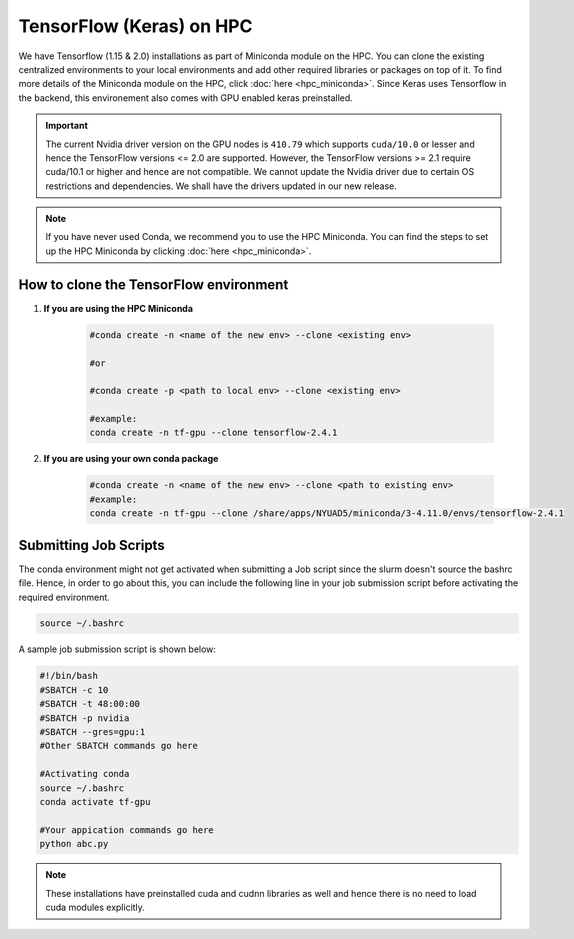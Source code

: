 TensorFlow (Keras) on HPC
===========================

We have Tensorflow (1.15 & 2.0) installations as part of Miniconda module on the HPC. 
You can clone the existing centralized environments to your local environments and add 
other required libraries or packages on top of it. To find more details of the 
Miniconda module on the HPC, click :doc:`here <hpc_miniconda>`. Since Keras uses Tensorflow in the backend, this environement also comes with GPU enabled keras preinstalled.

.. important:: 
    The current Nvidia driver version on the GPU nodes is ``410.79`` which supports ``cuda/10.0`` or lesser and hence the TensorFlow versions <= 2.0 are supported. However, the TensorFlow versions >= 2.1 require cuda/10.1 or higher and hence are not compatible. We cannot update the Nvidia driver due to certain OS restrictions and dependencies. We shall have the drivers updated in our new release.

.. note::
    If you have never used Conda, we recommend you to use the HPC Miniconda. 
    You can find the steps to set up the HPC Miniconda by clicking :doc:`here <hpc_miniconda>`.

How to clone the TensorFlow environment
---------------------------------------

1. **If you are using the HPC Miniconda**

    .. code-block:: bash

        #conda create -n <name of the new env> --clone <existing env>

        #or

        #conda create -p <path to local env> --clone <existing env>

        #example:
        conda create -n tf-gpu --clone tensorflow-2.4.1

2. **If you are using your own conda package**

    .. code-block:: bash

        #conda create -n <name of the new env> --clone <path to existing env>
        #example:
        conda create -n tf-gpu --clone /share/apps/NYUAD5/miniconda/3-4.11.0/envs/tensorflow-2.4.1

Submitting Job Scripts
----------------------

The conda environment might not get activated when submitting a Job script since the slurm doesn't source the bashrc file. Hence, in order to go about this, you can include the following line in your job submission script before activating the required environment.

.. code-block:: bash

    source ~/.bashrc

A sample job submission script is shown below:

.. code-block:: bash

    #!/bin/bash
    #SBATCH -c 10
    #SBATCH -t 48:00:00
    #SBATCH -p nvidia
    #SBATCH --gres=gpu:1
    #Other SBATCH commands go here
    
    #Activating conda
    source ~/.bashrc
    conda activate tf-gpu
    
    #Your appication commands go here
    python abc.py

.. note:: 
    These installations have preinstalled cuda and cudnn libraries as well and hence there is no need to load cuda modules explicitly. 